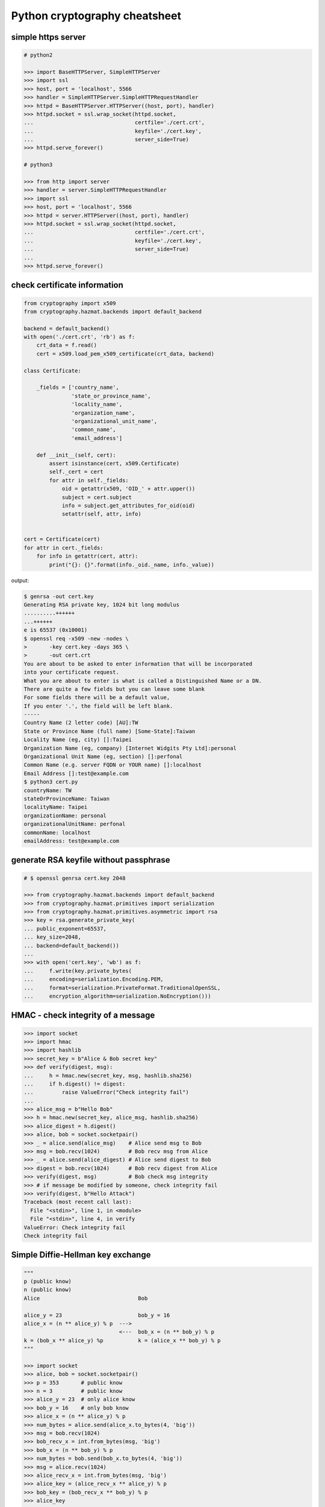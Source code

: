 ==============================
Python cryptography cheatsheet
==============================

simple https server
---------------------

.. code-block:: python

    # python2

    >>> import BaseHTTPServer, SimpleHTTPServer
    >>> import ssl
    >>> host, port = 'localhost', 5566
    >>> handler = SimpleHTTPServer.SimpleHTTPRequestHandler
    >>> httpd = BaseHTTPServer.HTTPServer((host, port), handler)
    >>> httpd.socket = ssl.wrap_socket(httpd.socket,
    ...                                certfile='./cert.crt',
    ...                                keyfile='./cert.key',
    ...                                server_side=True)
    >>> httpd.serve_forever()

    # python3

    >>> from http import server
    >>> handler = server.SimpleHTTPRequestHandler
    >>> import ssl
    >>> host, port = 'localhost', 5566
    >>> httpd = server.HTTPServer((host, port), handler)
    >>> httpd.socket = ssl.wrap_socket(httpd.socket,
    ...                                certfile='./cert.crt',
    ...                                keyfile='./cert.key',
    ...                                server_side=True)
    ...
    >>> httpd.serve_forever()


check certificate information
-------------------------------

.. code-block:: python

    from cryptography import x509
    from cryptography.hazmat.backends import default_backend

    backend = default_backend()
    with open('./cert.crt', 'rb') as f:
        crt_data = f.read()
        cert = x509.load_pem_x509_certificate(crt_data, backend)

    class Certificate:

        _fields = ['country_name',
                   'state_or_province_name',
                   'locality_name',
                   'organization_name',
                   'organizational_unit_name',
                   'common_name',
                   'email_address']

        def __init__(self, cert):
            assert isinstance(cert, x509.Certificate)
            self._cert = cert
            for attr in self._fields:
                oid = getattr(x509, 'OID_' + attr.upper())
                subject = cert.subject
                info = subject.get_attributes_for_oid(oid)
                setattr(self, attr, info)


    cert = Certificate(cert)
    for attr in cert._fields:
        for info in getattr(cert, attr):
            print("{}: {}".format(info._oid._name, info._value))

output:

.. code-block:: bash

    $ genrsa -out cert.key
    Generating RSA private key, 1024 bit long modulus
    ..........++++++
    ...++++++
    e is 65537 (0x10001)
    $ openssl req -x509 -new -nodes \
    >       -key cert.key -days 365 \
    >       -out cert.crt
    You are about to be asked to enter information that will be incorporated
    into your certificate request.
    What you are about to enter is what is called a Distinguished Name or a DN.
    There are quite a few fields but you can leave some blank
    For some fields there will be a default value,
    If you enter '.', the field will be left blank.
    -----
    Country Name (2 letter code) [AU]:TW
    State or Province Name (full name) [Some-State]:Taiwan
    Locality Name (eg, city) []:Taipei
    Organization Name (eg, company) [Internet Widgits Pty Ltd]:personal
    Organizational Unit Name (eg, section) []:perfonal
    Common Name (e.g. server FQDN or YOUR name) []:localhost
    Email Address []:test@example.com
    $ python3 cert.py
    countryName: TW
    stateOrProvinceName: Taiwan
    localityName: Taipei
    organizationName: personal
    organizationalUnitName: perfonal
    commonName: localhost
    emailAddress: test@example.com


generate RSA keyfile without passphrase
-----------------------------------------

.. code-block:: python

    # $ openssl genrsa cert.key 2048

    >>> from cryptography.hazmat.backends import default_backend
    >>> from cryptography.hazmat.primitives import serialization
    >>> from cryptography.hazmat.primitives.asymmetric import rsa
    >>> key = rsa.generate_private_key(
    ... public_exponent=65537,
    ... key_size=2048,
    ... backend=default_backend())
    ...
    >>> with open('cert.key', 'wb') as f:
    ...     f.write(key.private_bytes(
    ...     encoding=serialization.Encoding.PEM,
    ...     format=serialization.PrivateFormat.TraditionalOpenSSL,
    ...     encryption_algorithm=serialization.NoEncryption()))


HMAC - check integrity of a message
-------------------------------------

.. code-block:: python

    >>> import socket
    >>> import hmac
    >>> import hashlib
    >>> secret_key = b"Alice & Bob secret key"
    >>> def verify(digest, msg):
    ...     h = hmac.new(secret_key, msg, hashlib.sha256)
    ...     if h.digest() != digest:
    ...         raise ValueError("Check integrity fail")
    ...
    >>> alice_msg = b"Hello Bob"
    >>> h = hmac.new(secret_key, alice_msg, hashlib.sha256)
    >>> alice_digest = h.digest()
    >>> alice, bob = socket.socketpair()
    >>> _ = alice.send(alice_msg)    # Alice send msg to Bob
    >>> msg = bob.recv(1024)         # Bob recv msg from Alice
    >>> _ = alice.send(alice_digest) # Alice send digest to Bob
    >>> digest = bob.recv(1024)      # Bob recv digest from Alice
    >>> verify(digest, msg)          # Bob check msg integrity
    >>> # if message be modified by someone, check integrity fail
    >>> verify(digest, b"Hello Attack")
    Traceback (most recent call last):
      File "<stdin>", line 1, in <module>
      File "<stdin>", line 4, in verify
    ValueError: Check integrity fail
    Check integrity fail


Simple Diffie-Hellman key exchange
------------------------------------

.. code-block:: python

    """
    p (public know)
    n (public know)
    Alice                               Bob

    alice_y = 23                        bob_y = 16
    alice_x = (n ** alice_y) % p  --->
                                  <---  bob_x = (n ** bob_y) % p
    k = (bob_x ** alice_y) %p           k = (alice_x ** bob_y) % p
    """

    >>> import socket
    >>> alice, bob = socket.socketpair()
    >>> p = 353       # public know
    >>> n = 3         # public know
    >>> alice_y = 23  # only alice know
    >>> bob_y = 16    # only bob know
    >>> alice_x = (n ** alice_y) % p
    >>> num_bytes = alice.send(alice_x.to_bytes(4, 'big'))
    >>> msg = bob.recv(1024)
    >>> bob_recv_x = int.from_bytes(msg, 'big')
    >>> bob_x = (n ** bob_y) % p
    >>> num_bytes = bob.send(bob_x.to_bytes(4, 'big'))
    >>> msg = alice.recv(1024)
    >>> alice_recv_x = int.from_bytes(msg, 'big')
    >>> alice_key = (alice_recv_x ** alice_y) % p
    >>> bob_key = (bob_recv_x ** bob_y) % p
    >>> alice_key
    136
    >>> bob_key
    136
